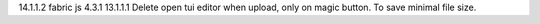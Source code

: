 14.1.1.2 fabric js 4.3.1
13.1.1.1 Delete open tui editor when upload, only on magic button. To save minimal file size.